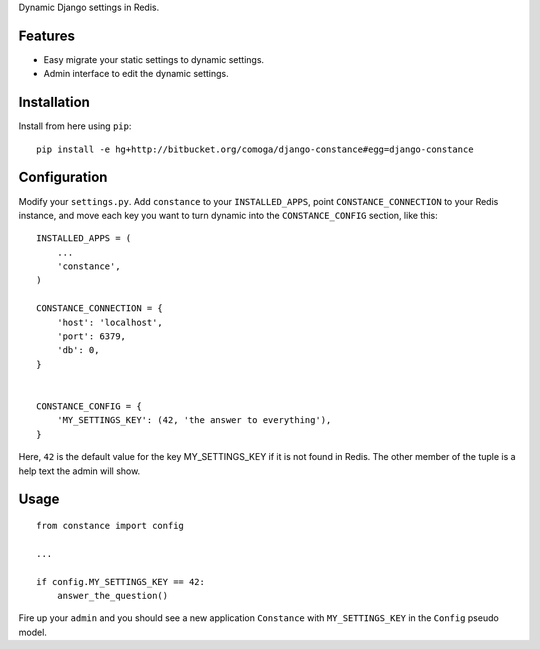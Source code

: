 Dynamic Django settings in Redis.

Features
========

* Easy migrate your static settings to dynamic settings.
* Admin interface to edit the dynamic settings.

Installation
============

Install from here using ``pip``::

    pip install -e hg+http://bitbucket.org/comoga/django-constance#egg=django-constance

Configuration
=============

Modify your ``settings.py``. Add ``constance`` to your ``INSTALLED_APPS``,
point ``CONSTANCE_CONNECTION`` to your Redis instance, and move each
key you want to turn dynamic into the ``CONSTANCE_CONFIG`` section, like this::


    INSTALLED_APPS = (
        ...
        'constance',
    )

    CONSTANCE_CONNECTION = {
        'host': 'localhost',
        'port': 6379,
        'db': 0,
    }


    CONSTANCE_CONFIG = {
        'MY_SETTINGS_KEY': (42, 'the answer to everything'),
    }

Here, ``42`` is the default value for the key MY_SETTINGS_KEY if it is not
found in Redis. The other member of the tuple is a help text the admin
will show.

Usage
=====

::

    from constance import config

    ...

    if config.MY_SETTINGS_KEY == 42:
        answer_the_question()


Fire up your ``admin`` and you should see a new application ``Constance``
with ``MY_SETTINGS_KEY`` in the ``Config`` pseudo model.

